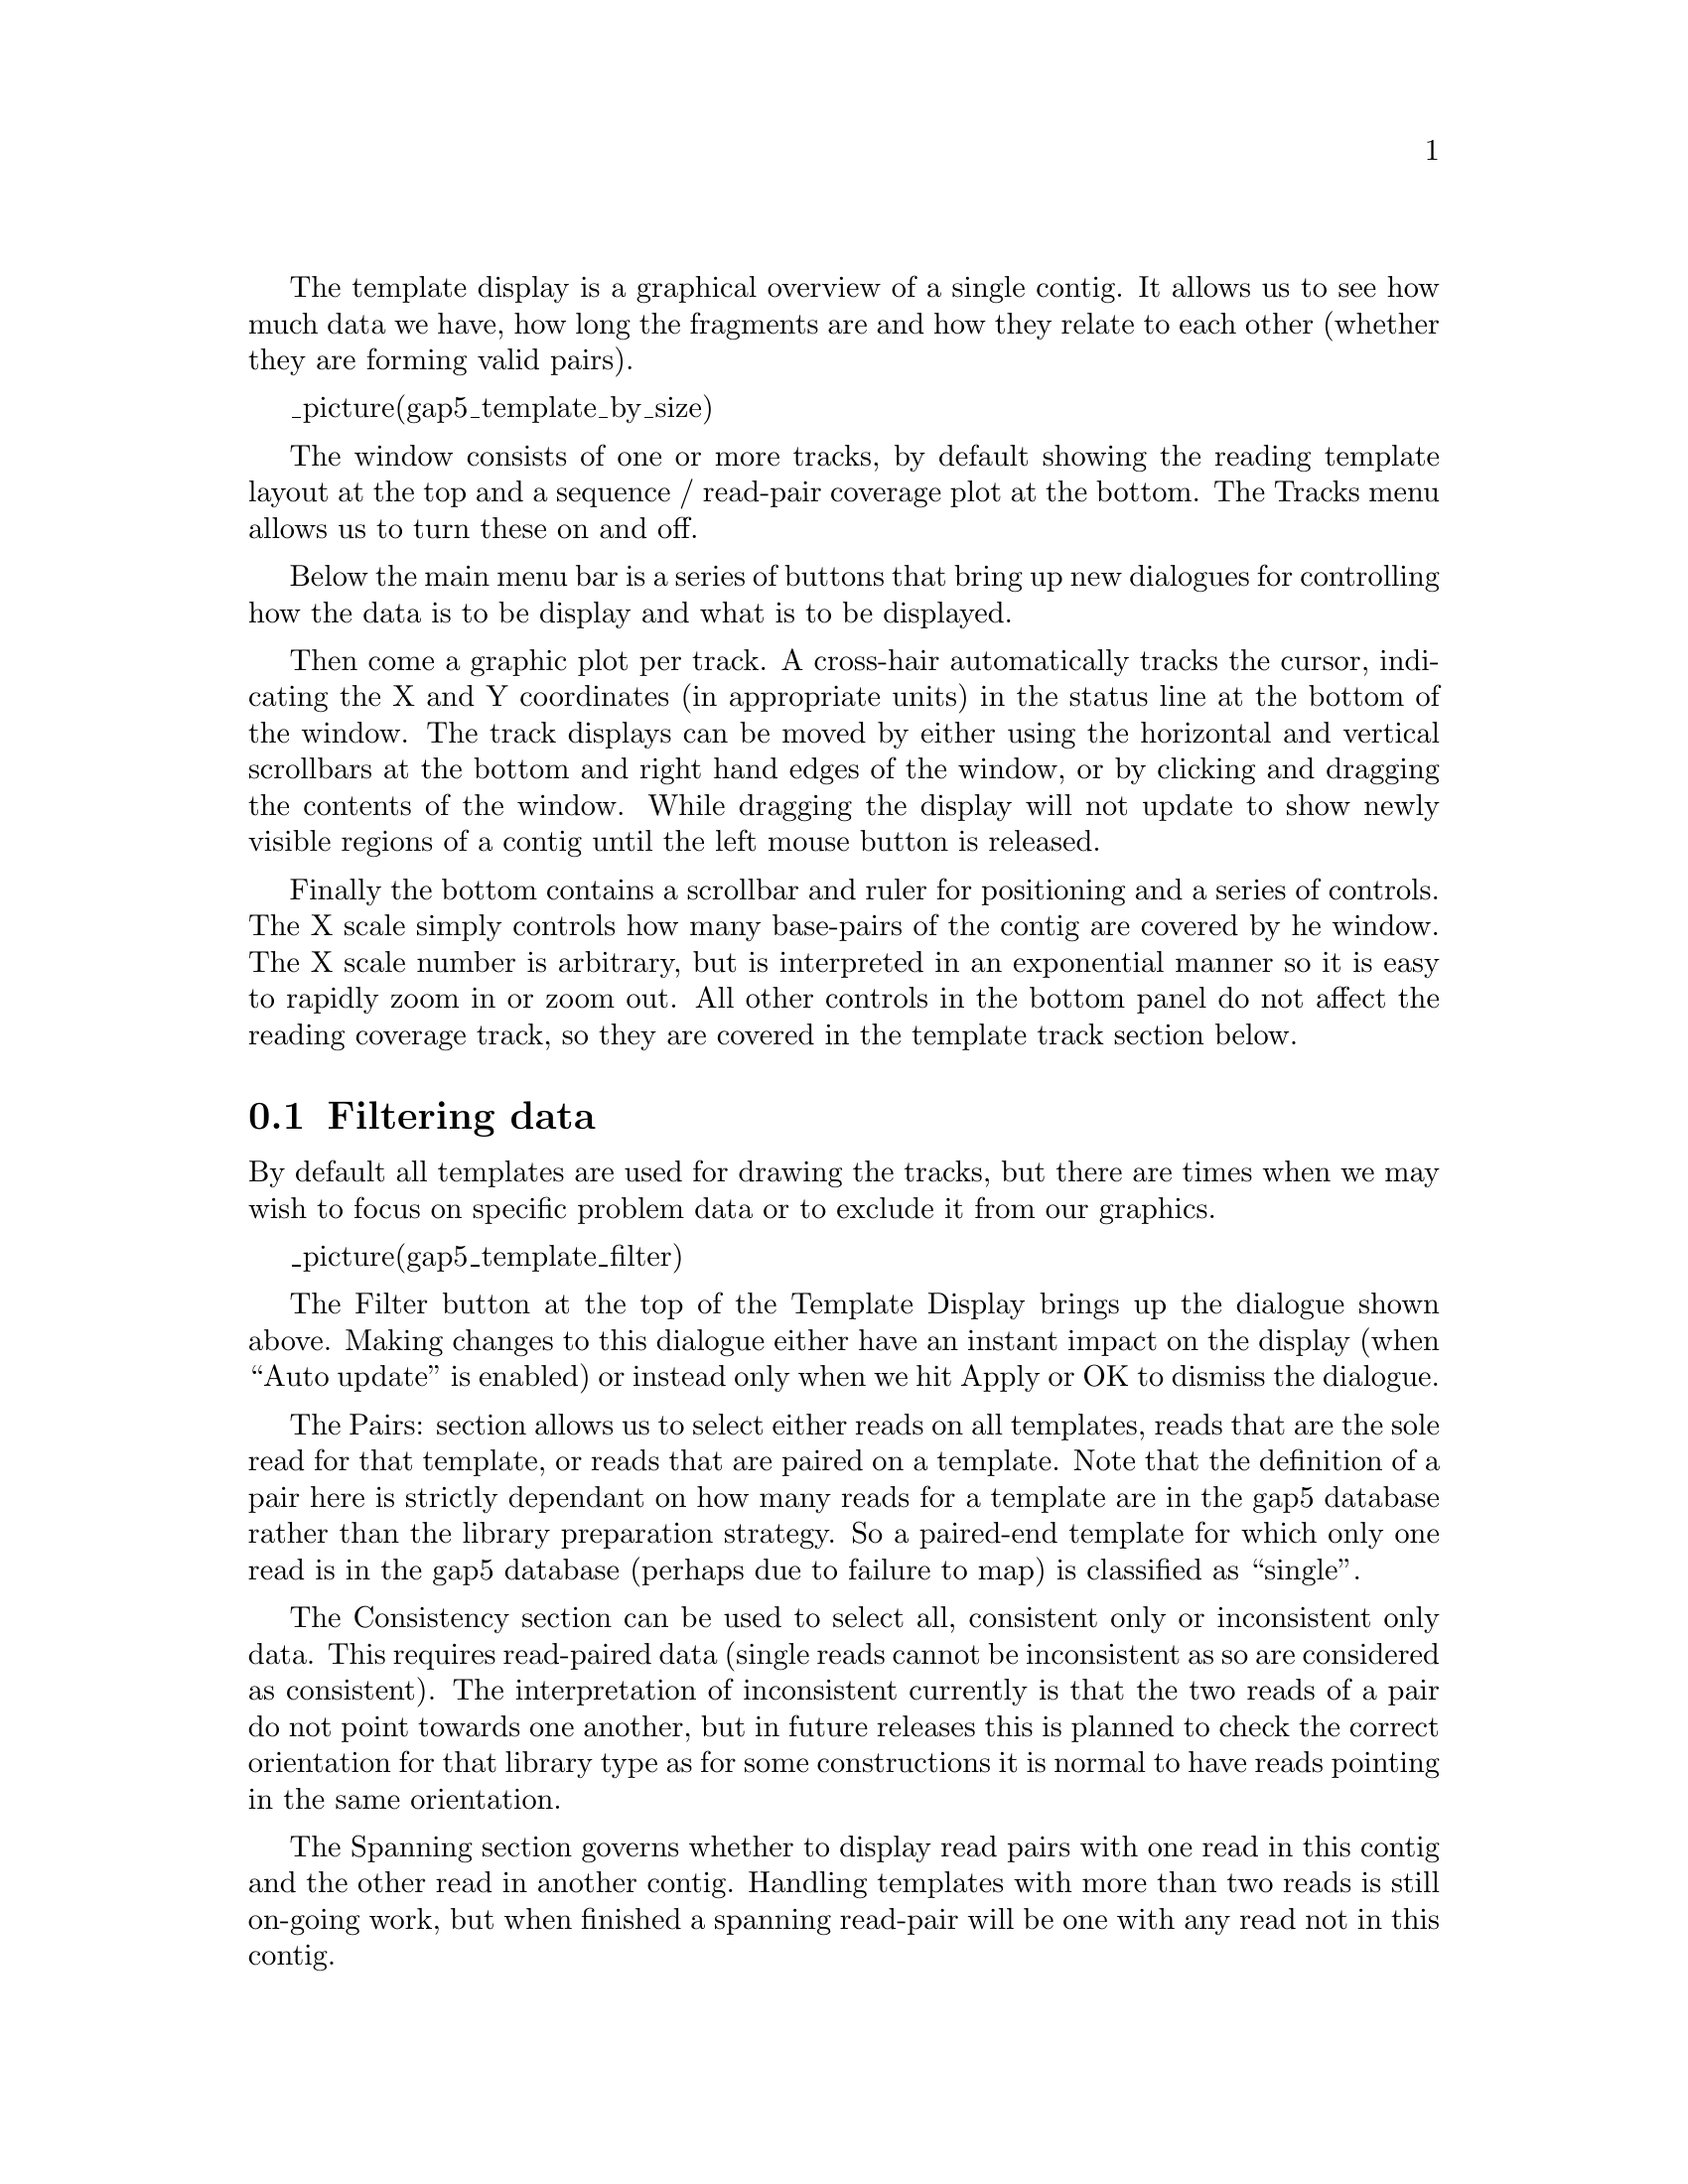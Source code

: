 @menu
* Template-Filter::                   Filtering
* Template-Template::                 Template plot
* Template-Depth::                    Depth / coverage plot
@end menu

@cindex Template Display

The template display is a graphical overview of a single contig. It
allows us to see how much data we have, how long the fragments are and
how they relate to each other (whether they are forming valid pairs).

_picture(gap5_template_by_size)

The window consists of one or more tracks, by default showing the
reading template layout at the top and a sequence / read-pair coverage
plot at the bottom. The Tracks menu allows us to turn these on and off.

Below the main menu bar is a series of buttons that bring up new
dialogues for controlling how the data is to be display and what is to
be displayed.

Then come a graphic plot per track. A cross-hair automatically tracks
the cursor, indicating the X and Y coordinates (in appropriate units)
in the status line at the bottom of the window. The track displays can
be moved by either using the horizontal and vertical scrollbars at the
bottom and right hand edges of the window, or by clicking and dragging
the contents of the window. While dragging the display will not update
to show newly visible regions of a contig until the left mouse button
is released. 

Finally the bottom contains a scrollbar and ruler for positioning and
a series of controls. The X scale simply controls how many
base-pairs of the contig are covered by he window. The X scale number
is arbitrary, but is interpreted in an exponential manner so it is
easy to rapidly zoom in or zoom out.  All other controls in the bottom
panel do not affect the reading coverage track, so they are covered in
the template track section below.


@node Template-Filter
@section Filtering data

By default all templates are used for drawing the tracks, but there
are times when we may wish to focus on specific problem data or to
exclude it from our graphics.

_picture(gap5_template_filter)

The Filter button at the top of the Template Display brings up the
dialogue shown above. Making changes to this dialogue either have an
instant impact on the display (when ``Auto update'' is enabled) or
instead only when we hit Apply or OK to dismiss the dialogue.

The Pairs: section allows us to select either reads on all templates,
reads that are the sole read for that template, or reads that are
paired on a template.  Note that the definition of a pair here is
strictly dependant on how many reads for a template are in the 
gap5 database rather than the library preparation strategy. So a
paired-end template for which only one read is in the gap5 database
(perhaps due to failure to map) is classified as ``single''.

The Consistency section can be used to select all, consistent only or
inconsistent only data. This requires read-paired data (single reads
cannot be inconsistent as so are considered as consistent). The
interpretation of inconsistent currently is that the two reads of a
pair do not point towards one another, but in future releases this is
planned to check the correct orientation for that library type as for
some constructions it is normal to have reads pointing in the same
orientation.

The Spanning section governs whether to display read pairs with one
read in this contig and the other read in another contig. Handling
templates with more than two reads is still on-going work, but when
finished a spanning read-pair will be one with any read not in this
contig.

Underneath these are two sliders applied in addition to the above
filters. They allow removal of any read or read-pair (depending on the
type of data being plotted) with a mapping quality outside the
selected range.

@node Template-Template
@section Template plot

This is the main body of the template display window. The default plot
will be showing read-pairs, mainly coloured by mapping quality with
the insert size governing the Y coordinate. Larger inserts are at the
bottom of the track while shorter ones are at the top.

The colours used are as follows:

@table @strong
@item blue
This is a template with only one reading present. It could be either a
pair with one end not in this assembly, or a true single-ended
sequencing experiment. The horizontal size of the line is now the
length of the individual sequence rather than the computed length of
the insert.

@item orange
This is a template with one reading present in another contig. The
size of the line is derived from the size of the data in this contig
(typically a single reading).

@item red
This template is considered as inconsistent in some manner, typically
due to the relative position and orientation of the forward and
reverse sequences being incorrect.

@item grey (variety of)
Any consistent read-pair is coloured by the mapping quality, by
default using the average of the individual sequence mapping
qualities. Lighter shades represent higher mapping qualities.
@end table


The row of scale bars at the bottom of the window control how data is
to be plotted. They are:

@table @strong
@item X Scale
Controls how many base-pairs in the contig to plot. Higher values
indicate more base pairs, but with an exponentially growing scale.

@item Y Magnification
Governs the amount of vertical space consumed by the template track.
This has no impact on the depth track.

@item Y Offset
Adds a small shift to the Y position of data prior to plotting. This
is of little use unless Separate Strands has also been selected, where
upon this allows the two halves of the plot to be brought closer
together. (Effectively meaning the a plot can go from -1000 to -100 and
+100 to +1000 instead of -1000 to +1000 with a blank area in the
middle if our sequences are a minimum of 100 bases long.)

@item Stacking Y Size
Only of use in Stacking Y-Position mode. This vertically groups
together data of similar length, allowing a basic approach of
separating short-read and long-read technologies. The Y layout is
performed in steps of ``Stacking Y Size''. To pack reads tightly
together regardless of length,  set this to the maximum value possible.

@item Y Spread
This adds a small perturbation to the computed Y coordinates of lines
in the template track. When the Y coordinate is derived based on the
insert size of the read-pair it is not always clear whether a line
represents a single item or many items stacked perfectly on top of one
another. The Y spread control compensates for this.

_picture(gap5_template_spread0)
Template track with Y spread of 0.

_picture(gap5_template_spread50)
Template track with Y spread of 50.
@end table

@node Template-Y-Type
@subsection Controlling The Y Layout.

The layout and type of data in the template track can be controlled
using the Template button at the top of the main template display
window.

_picture(gap5_template_template)

The Y Position section controls how the Y coordinates are computed
when plotting data (with X being tied to the position in the assembly
or reference). It can be one of three settings.

@table @strong
@item Template size

_picture(gap5_template_by_size,3in)

The default mode. The size of an object is defined to be the number of
bases it spans. This is normally the size of a read-pair, or if the
pair spans contigs or if only readings are shown it is the size of a
single reading instead. Larger objects are at the bottom of the
window. This Y method very clearly reveals indels in a mapped
assembly. It sometimes also sometimes reveals misassemblies.

Given that items of identical size will stack on top of one another,
of particular use to this display mode is the Y Spread control in the
main window.

@item Stacking

_picture(gap5_template_by_stacking,3in)

A more traditional view - each and every item is allocated its own
non-overlapping Y coordinate (although low Y magnifications may imply
these are drawn at the same Y pixel).

It is still possible to partially group items by their insert size
using the ``Stacking Y Size'' control in the main window.

@item Mapping Quality

_picture(gap5_template_by_mapping,3in)

Finally we can display data collated by the mapping score. This is
typically only available for mapped assemblies. This plot sometimes
helps to reveal regions where all the data present is of poor mapping
quality, indicating a likely repeat.
@end table

Adjacent to the Y Position frame is the Colour frame. This controls
the colour of the lines drawn in the template display rather than
their location.

@table @strong
@item Combined mapping quality
@itemx Minimum mapping quality
@itemx Maximum mapping quality
For templates with multiple reads visible, we have a variety of
mapping qualities. Often these individual sequence mapping qualities
will differ, but we wish to draw a single line for the template with a
single colour. These three methods control whether we take the
average, minimum or maximum values from the individual sequences on
this template.

@item Reads
The line typically represents the entire span of the insert, but we
may not have sequence data for all of the template. This colour mode
will also draw the portions of the template that we have known
sequence for, in green for forward strand sequences and magenta for
reverse strand sequences. Any remaining portion of template between
the reads is drawn using the combined mapping quality.
@end table

At the bottom of this dialogue is a row of check buttons.

``>>Acc'' enables accurate mode, but be warned this can be very
slow.  When the template display is drawn it fetches all data within
the visible portion plus a little bit ether side. From this reads from
the same template are paired up. However when a template spans a
substantially larger range than is shown we may only have fetched one
read for this template. We do know that such a template forms a pair,
but we do not know the exact location of the other end or even whether
it is in this contig. The assumption is that it is not, and the
template is drawn in orange. Enabling accurate mode will work out the
precise location of the other end and if it is present elsewhere
within this contig then the insert size will be correctly determined
and the plot adjusted accordingly.

The ``Reads'' checkbutton (not to be confused with the Reads colour
selector) disables all drawing of read-pairing and template lines,
instead drawing lines to represent the known DNA sequence instead.

``Y-log scale'' controls whether we plot our Y values using log or
linear scales.

``Separate strands'' attempts to classify all templates as coming from
the top or bottom strand of DNA (based on the orientation of the
sequences on that template, although sometimes these are
conflicting). It then splits the plot in two, forming an approximate
mirror image. This may be of use in some transcriptome sequencing
experiments.

@node Template-Depth
@section Depth / Coverage Plot

The depth track shows coverage of both individual readings and
read-pairs, where a read-pair counts as +1 coverage over the entire
length it spans rather than just the portion directly sequenced.

The filter options for (in)consistent read pairs also apply here,
giving the option to only show depth of consistent pairs.

